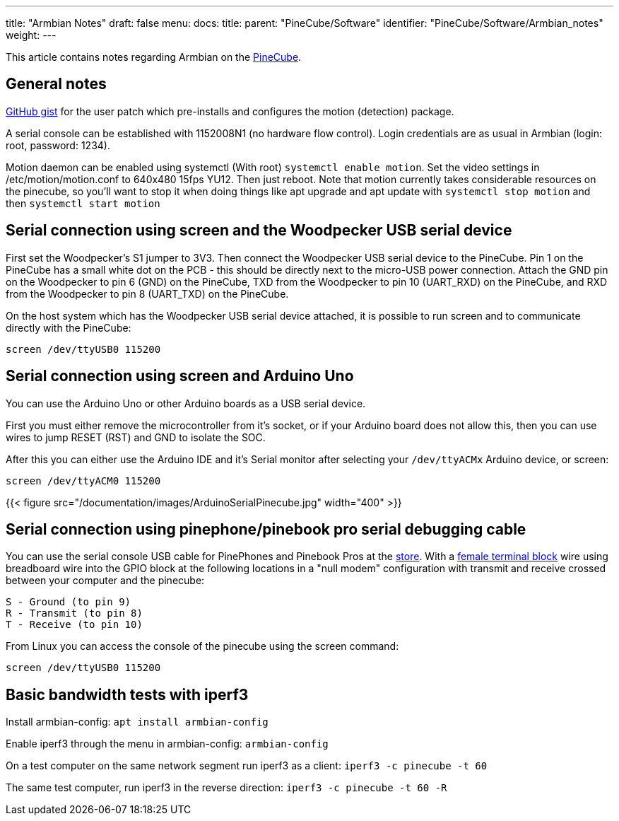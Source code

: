 ---
title: "Armbian Notes"
draft: false
menu:
  docs:
    title:
    parent: "PineCube/Software"
    identifier: "PineCube/Software/Armbian_notes"
    weight: 
---

This article contains notes regarding Armbian on the link:/documentation/PineCube[PineCube].

== General notes

https://gist.github.com/Icenowy/ff68f6e4ba8231380d3a295226e63fb3[GitHub gist] for the user patch which pre-installs and configures the motion (detection) package.

A serial console can be established with 1152008N1 (no hardware flow control). Login credentials are as usual in Armbian (login: root, password: 1234).

Motion daemon can be enabled using systemctl (With root) `systemctl enable motion`. Set the video settings in /etc/motion/motion.conf to 640x480 15fps YU12. Then just reboot. Note that motion currently takes considerable resources on the pinecube, so you'll want to stop it when doing things like apt upgrade and apt update with `systemctl stop motion` and then `systemctl start motion`

== Serial connection using screen and the Woodpecker USB serial device

First set the Woodpecker's S1 jumper to 3V3. Then connect the Woodpecker USB serial device to the PineCube. Pin 1 on the PineCube has a small white dot on the PCB - this should be directly next to the micro-USB power connection. Attach the GND pin on the Woodpecker to pin 6 (GND) on the PineCube, TXD from the Woodpecker to pin 10 (UART_RXD) on the PineCube, and RXD from the Woodpecker to pin 8 (UART_TXD) on the PineCube.

On the host system which has the Woodpecker USB serial device attached, it is possible to run screen and to communicate directly with the PineCube:

`screen /dev/ttyUSB0 115200`

== Serial connection using screen and Arduino Uno

You can use the Arduino Uno or other Arduino boards as a USB serial device.

First you must either remove the microcontroller from it's socket, or if your Arduino board does not allow this, then you can use wires to jump RESET (RST) and GND to isolate the SOC.

After this you can either use the Arduino IDE and it's Serial monitor after selecting your `/dev/ttyACMx` Arduino device, or screen:

`screen /dev/ttyACM0 115200`

{{< figure src="/documentation/images/ArduinoSerialPinecube.jpg" width="400" >}}

== Serial connection using pinephone/pinebook pro serial debugging cable

You can use the serial console USB cable for PinePhones and Pinebook Pros at the https://pine64.com/product/pinebook-pinephone-pinetab-serial-console/[store]. With a https://www.amazon.com/3-5mm-Stereo-Female-terminal-connector/dp/B077XPSKQD[female terminal block] wire using breadboard wire into the GPIO block at the following locations in a "null modem" configuration with transmit and receive crossed between your computer and the pinecube:

 S - Ground (to pin 9)
 R - Transmit (to pin 8)
 T - Receive (to pin 10)

From Linux you can access the console of the pinecube using the screen command:

`screen /dev/ttyUSB0 115200`

== Basic bandwidth tests with iperf3

Install armbian-config:
`apt install armbian-config`

Enable iperf3 through the menu in armbian-config:
`armbian-config`

On a test computer on the same network segment run iperf3 as a client:
`iperf3 -c pinecube -t 60`

The same test computer, run iperf3 in the reverse direction:
`iperf3 -c pinecube -t 60 -R`


